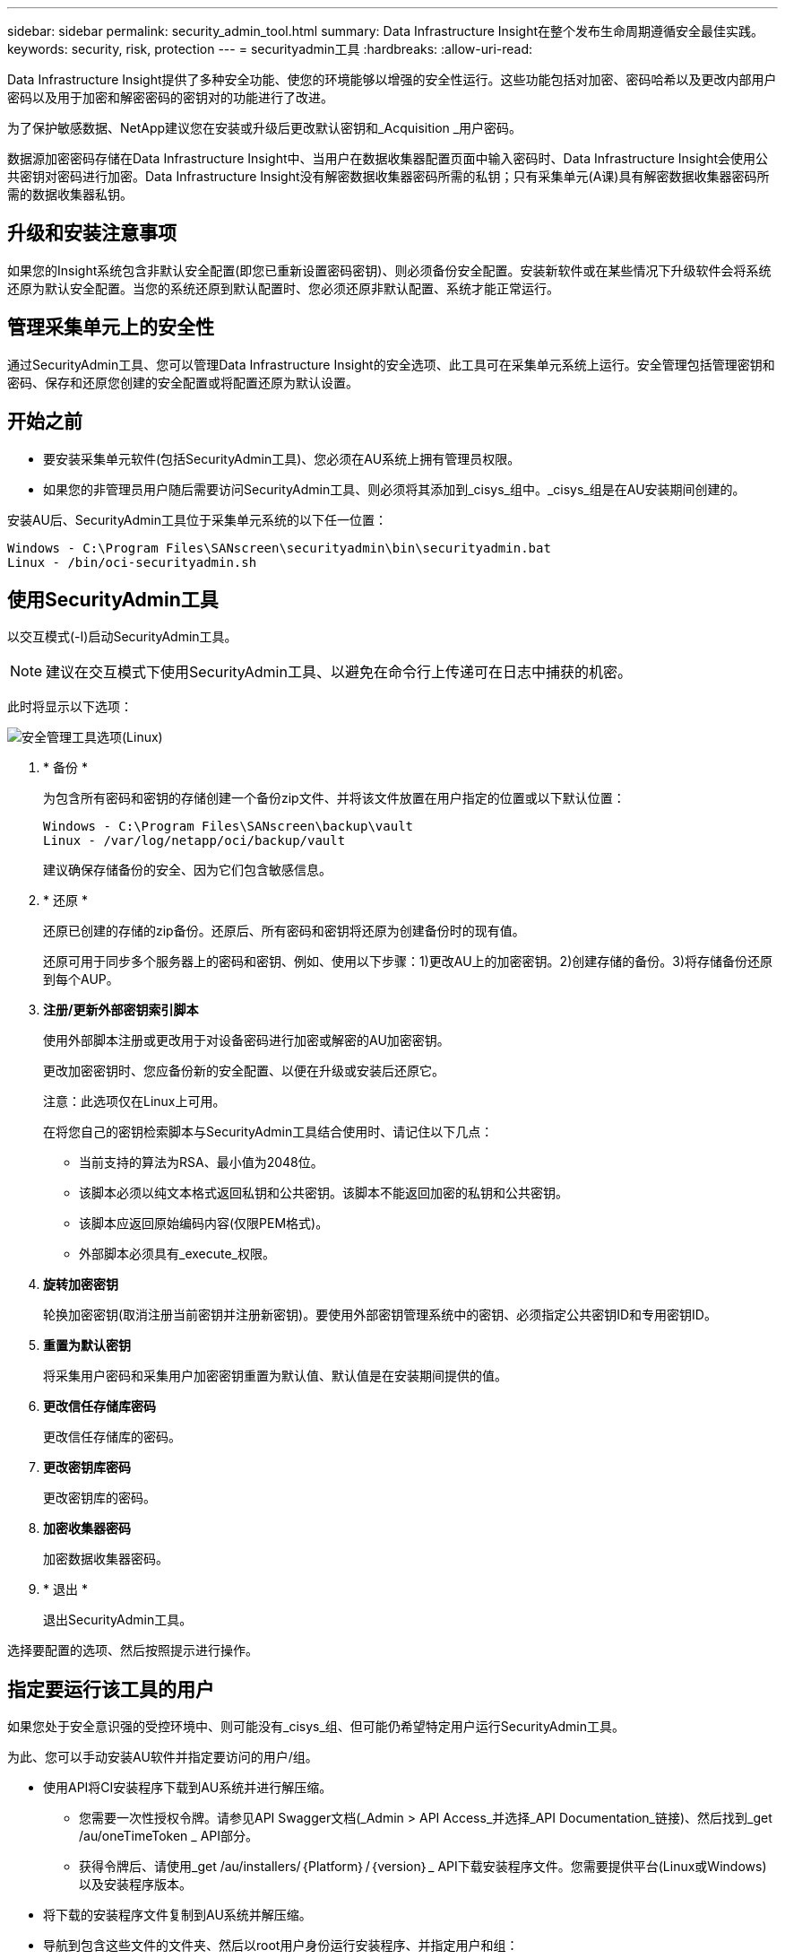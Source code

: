 ---
sidebar: sidebar 
permalink: security_admin_tool.html 
summary: Data Infrastructure Insight在整个发布生命周期遵循安全最佳实践。 
keywords: security, risk, protection 
---
= securityadmin工具
:hardbreaks:
:allow-uri-read: 


[role="lead"]
Data Infrastructure Insight提供了多种安全功能、使您的环境能够以增强的安全性运行。这些功能包括对加密、密码哈希以及更改内部用户密码以及用于加密和解密密码的密钥对的功能进行了改进。

为了保护敏感数据、NetApp建议您在安装或升级后更改默认密钥和_Acquisition _用户密码。

数据源加密密码存储在Data Infrastructure Insight中、当用户在数据收集器配置页面中输入密码时、Data Infrastructure Insight会使用公共密钥对密码进行加密。Data Infrastructure Insight没有解密数据收集器密码所需的私钥；只有采集单元(A课)具有解密数据收集器密码所需的数据收集器私钥。



== 升级和安装注意事项

如果您的Insight系统包含非默认安全配置(即您已重新设置密码密钥)、则必须备份安全配置。安装新软件或在某些情况下升级软件会将系统还原为默认安全配置。当您的系统还原到默认配置时、您必须还原非默认配置、系统才能正常运行。



== 管理采集单元上的安全性

通过SecurityAdmin工具、您可以管理Data Infrastructure Insight的安全选项、此工具可在采集单元系统上运行。安全管理包括管理密钥和密码、保存和还原您创建的安全配置或将配置还原为默认设置。



== 开始之前

* 要安装采集单元软件(包括SecurityAdmin工具)、您必须在AU系统上拥有管理员权限。
* 如果您的非管理员用户随后需要访问SecurityAdmin工具、则必须将其添加到_cisys_组中。_cisys_组是在AU安装期间创建的。


安装AU后、SecurityAdmin工具位于采集单元系统的以下任一位置：

....
Windows - C:\Program Files\SANscreen\securityadmin\bin\securityadmin.bat
Linux - /bin/oci-securityadmin.sh
....


== 使用SecurityAdmin工具

以交互模式(-I)启动SecurityAdmin工具。


NOTE: 建议在交互模式下使用SecurityAdmin工具、以避免在命令行上传递可在日志中捕获的机密。

此时将显示以下选项：

image:SecurityAdminMenuChoices.png["安全管理工具选项(Linux)"]

. * 备份 *
+
为包含所有密码和密钥的存储创建一个备份zip文件、并将该文件放置在用户指定的位置或以下默认位置：

+
....
Windows - C:\Program Files\SANscreen\backup\vault
Linux - /var/log/netapp/oci/backup/vault
....
+
建议确保存储备份的安全、因为它们包含敏感信息。

. * 还原 *
+
还原已创建的存储的zip备份。还原后、所有密码和密钥将还原为创建备份时的现有值。

+
还原可用于同步多个服务器上的密码和密钥、例如、使用以下步骤：1)更改AU上的加密密钥。2)创建存储的备份。3)将存储备份还原到每个AUP。

. *注册/更新外部密钥索引脚本*
+
使用外部脚本注册或更改用于对设备密码进行加密或解密的AU加密密钥。

+
更改加密密钥时、您应备份新的安全配置、以便在升级或安装后还原它。

+
注意：此选项仅在Linux上可用。

+
在将您自己的密钥检索脚本与SecurityAdmin工具结合使用时、请记住以下几点：

+
** 当前支持的算法为RSA、最小值为2048位。
** 该脚本必须以纯文本格式返回私钥和公共密钥。该脚本不能返回加密的私钥和公共密钥。
** 该脚本应返回原始编码内容(仅限PEM格式)。
** 外部脚本必须具有_execute_权限。


. *旋转加密密钥*
+
轮换加密密钥(取消注册当前密钥并注册新密钥)。要使用外部密钥管理系统中的密钥、必须指定公共密钥ID和专用密钥ID。



. *重置为默认密钥*
+
将采集用户密码和采集用户加密密钥重置为默认值、默认值是在安装期间提供的值。

. *更改信任存储库密码*
+
更改信任存储库的密码。

. *更改密钥库密码*
+
更改密钥库的密码。

. *加密收集器密码*
+
加密数据收集器密码。

. * 退出 *
+
退出SecurityAdmin工具。



选择要配置的选项、然后按照提示进行操作。



== 指定要运行该工具的用户

如果您处于安全意识强的受控环境中、则可能没有_cisys_组、但可能仍希望特定用户运行SecurityAdmin工具。

为此、您可以手动安装AU软件并指定要访问的用户/组。

* 使用API将CI安装程序下载到AU系统并进行解压缩。
+
** 您需要一次性授权令牌。请参见API Swagger文档(_Admin > API Access_并选择_API Documentation_链接)、然后找到_get /au/oneTimeToken _ API部分。
** 获得令牌后、请使用_get /au/installers/｛Platform｝/｛version｝_ API下载安装程序文件。您需要提供平台(Linux或Windows)以及安装程序版本。


* 将下载的安装程序文件复制到AU系统并解压缩。
* 导航到包含这些文件的文件夹、然后以root用户身份运行安装程序、并指定用户和组：
+
 ./cloudinsights-install.sh <User> <Group>


如果指定的用户和/或组不存在、则会创建这些用户和/或组。用户将有权访问SecurityAdmin工具。



== 正在更新或删除代理

SecurityAdmin工具可用于设置或删除采集单元的代理信息、方法是运行具有--pr_参数的工具：

[listing]
----
[root@ci-eng-linau bin]# ./securityadmin -pr
usage: securityadmin -pr -ap <arg> | -h | -rp | -upr <arg>

The purpose of this tool is to enable reconfiguration of security aspects
of the Acquisition Unit such as encryption keys, and proxy configuration,
etc. For more information about this tool, please check the Data Infrastructure Insights
Documentation.

-ap,--add-proxy <arg>       add a proxy server.  Arguments: ip=ip
                             port=port user=user password=password
                             domain=domain
                             (Note: Always use double quote(") or single
                             quote(') around user and password to escape
                             any special characters, e.g., <, >, ~, `, ^,
                             !
                             For example: user="test" password="t'!<@1"
                             Note: domain is required if the proxy auth
                             scheme is NTLM.)
-h,--help
-rp,--remove-proxy          remove proxy server
-upr,--update-proxy <arg>   update a proxy.  Arguments: ip=ip port=port
                             user=user password=password domain=domain
                             (Note: Always use double quote(") or single
                             quote(') around user and password to escape
                             any special characters, e.g., <, >, ~, `, ^,
                             !
                             For example: user="test" password="t'!<@1"
                             Note: domain is required if the proxy auth
                             scheme is NTLM.)
----
例如、要删除代理、请运行以下命令：

 [root@ci-eng-linau bin]# ./securityadmin -pr -rp
运行命令后、必须重新启动采集单元。

要更新代理、请使用命令

 ./securityadmin -pr -upr <arg>


== 外部密钥已在进行中

如果您提供了UNIX shell脚本、则采集单元可以执行该脚本、以便从密钥管理系统中检索*专用密钥*和*公共密钥*。

要检索密钥、Data Infrastructure Insight将执行该脚本、并传递以下两个参数：_key id_和_key type_。_Key id_可用于标识密钥管理系统中的密钥。_Key type_"公共"或"私有"。如果密钥类型为"public"、则脚本必须返回公共密钥。如果密钥类型为"prival"、则必须返回专用密钥。

要将密钥发送回采集单元、脚本必须将密钥打印到标准输出。该脚本必须打印_only标准输出的关键字；不能在标准输出中打印任何其他文本。将请求的密钥打印到标准输出后、脚本必须退出并显示退出代码0；任何其他返回代码均视为错误。

必须使用SecurityAdmin工具向采集单元注册该脚本、该工具将与采集单元一起执行该脚本。该脚本必须对root用户和"cisys"用户具有_read_和_execute_权限。如果在注册后修改了shell脚本、则必须将修改后的shell脚本重新注册到采集单元中。

|===


| 输入参数：密钥ID | 用于在客户密钥管理系统中标识密钥的密钥标识符。 


| 输入参数：密钥类型 | 公共或私有。 


| 输出 | 必须将请求的密钥打印到标准输出中。目前支持2048位RSA密钥。密钥必须采用以下格式进行编码和打印-私钥格式- PEM、DER编码的PKCS8 PrivateKeyInfo RFC 5958公钥格式- PEM、DER编码的X.509 Subject PublicKeyInfo RFC 5280 


| 退出代码 | 退出代码为零表示成功。所有其他退出值均视为失败。 


| 脚本权限 | 脚本必须对root用户和"cisys"用户具有读取和执行权限。 


| 日志 | 记录脚本执行。日志位于：/var/log/acidsights NetApp /sociityadmin/securityadmin.log /var/log/acidsights NetApp /acQ/acq.log 
|===


== 加密要在API中使用的密码

选项8允许您对密码进行加密、然后可以通过API将密码传递给数据收集器。

以交互模式启动SecurityAdmin工具，然后选择选项8：_加密 密码_。

 securityadmin.sh -i
系统将提示您输入要加密的密码。请注意、您键入的字符不会显示在屏幕上。出现提示时、重新输入密码。

或者、如果您要在脚本中使用命令、请在命令行上使用_s术admin.sh_和"-enc"参数、传递未加密的密码：

 securityadmin -enc mypassword
image:SecurityAdmin_Encrypt_Key_API_CLI_Example.png["CLI示例"]

加密密码将显示在屏幕上。复制整个字符串、包括任何前导或尾随符号。

image:SecurityAdmin_Encrypt_Key_1.png["交互模式加密口令，宽度=640"]

要将加密密码发送到数据收集器、您可以使用数据收集API。此API的Swagger可在*Admin > API Access*中找到，然后单击"API Documentation"(API文档)链接。选择"数据收集"API类型。在_data_cCollection。data_Collector标题下、为本示例选择__/Collector /datsources_ POST API。

image:SecurityAdmin_Encrypt_Key_Swagger_API.png["用于数据收集的API"]

如果将_prePed_选项设置为_True_、则通过API命令传递的任何密码都将被视为*已加密*；API不会重新加密此密码。构建API时、只需将先前加密的密码粘贴到相应位置即可。

image:SecurityAdmin_Encrypt_Key_API_Example.png["API示例、宽度=600"]
